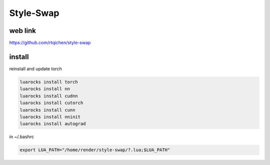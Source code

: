 Style-Swap
==========

.. image:: /images/styleswap.jpg
  :scale: 100 %
  
web link
........

https://github.com/rtqichen/style-swap

install
.......
  
reinstall and update torch

.. code:: tcsh

  luarocks install torch
  luarocks install nn
  luarocks install cudnn
  luarocks install cutorch
  luarocks install cunn
  luarocks install nninit
  luarocks install autograd

in ~/.bashrc

.. code:: tcsh

  export LUA_PATH="/home/render/style-swap/?.lua;$LUA_PATH"